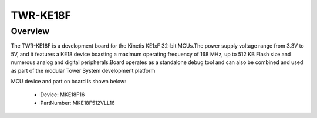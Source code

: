 .. _twrke18f:

TWR-KE18F
####################

Overview
********

The TWR-KE18F is a development board for the Kinetis KE1xF 32-bit MCUs.The power supply voltage range from 3.3V to 5V, and it features a KE18 device boasting a maximum operating frequency of 168 MHz, up to 512 KB Flash size and numerous analog and digital peripherals.Board operates as a standalone debug tool and can also be combined and used as part of the modular Tower System development platform


.. image:: ./twrke18f.png
   :width: 240px
   :align: center
   :alt: TWR-KE18F

MCU device and part on board is shown below:

 - Device: MKE18F16
 - PartNumber: MKE18F512VLL16


